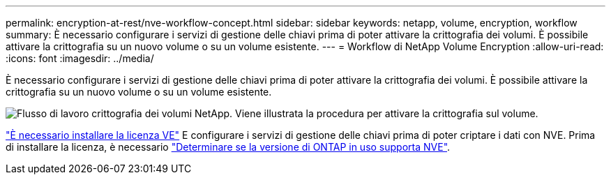 ---
permalink: encryption-at-rest/nve-workflow-concept.html 
sidebar: sidebar 
keywords: netapp, volume, encryption, workflow 
summary: È necessario configurare i servizi di gestione delle chiavi prima di poter attivare la crittografia dei volumi. È possibile attivare la crittografia su un nuovo volume o su un volume esistente. 
---
= Workflow di NetApp Volume Encryption
:allow-uri-read: 
:icons: font
:imagesdir: ../media/


[role="lead"]
È necessario configurare i servizi di gestione delle chiavi prima di poter attivare la crittografia dei volumi. È possibile attivare la crittografia su un nuovo volume o su un volume esistente.

image:nve-workflow.gif["Flusso di lavoro crittografia dei volumi NetApp. Viene illustrata la procedura per attivare la crittografia sul volume."]

link:../encryption-at-rest/install-license-task.html["È necessario installare la licenza VE"] E configurare i servizi di gestione delle chiavi prima di poter criptare i dati con NVE. Prima di installare la licenza, è necessario link:cluster-version-support-nve-task.html["Determinare se la versione di ONTAP in uso supporta NVE"].
